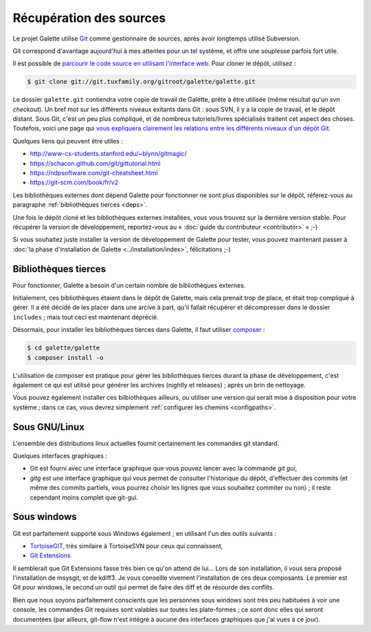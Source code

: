 ************************
Récupération des sources
************************

Le projet Galette utilise `Git <https://fr.wikipedia.org/wiki/Git>`_ comme gestionnaire de sources, après avoir longtemps utilisé Subversion.

Git correspond d'avantage aujourd'hui à mes attentes pour un tel système, et offre une souplesse parfois fort utile.

Il est possible de `parcourir le code source en utilisant l'interface web <https://git.tuxfamily.org/galette/galette>`_. Pour cloner le dépôt, utilisez :

.. code-block:: bash

   $ git clone git://git.tuxfamily.org/gitroot/galette/galette.git

Le dossier ``galette.git`` contiendra votre copie de travail de Galette, prête à être utilisée (même résultat qu'un `svn checkout`). Un bref mot sur les différents niveaux exitants dans Git : sous SVN, il y a la copie de travail, et le dépôt distant. Sous Git, c'est un peu plus compliqué, et de nombreux tutoriels/livres spécialisés traitent cet aspect des choses. Toutefois, voici une page qui `vous expliquera clairement les relations entre les différents niveaux d'un dépôt Git <https://ndpsoftware.com/git-cheatsheet.html>`_.

Quelques liens qui peuvent être utiles :

* http://www-cs-students.stanford.edu/~blynn/gitmagic/
* https://schacon.github.com/git/gittutorial.html
* https://ndpsoftware.com/git-cheatsheet.html
* https://git-scm.com/book/fr/v2

Les bibliothèques externes dont dépend Galette pour fonctionner ne sont plus disponibles sur le dépôt, référez-vous au paragraphe :ref:`bibliothèques tierces <deps>`.

Une fois le dépôt cloné et les bibliothèques externes installées, vous vous trouvez sur la dernière version stable. Pour récupérer la version de développement, reportez-vous au « :doc:`guide du contributeur <contributor>` » ;-)

Si vous souhaitez juste installer la version de développement de Galette pour tester, vous pouvez maintenant passer à :doc:`la phase d'installation de Galette <../installation/index>`, félicitations ;-)

.. _deps:

Bibliothèques tierces
---------------------

Pour fonctionner, Galette a besoin d'un certain nombre de bibliothèques externes.

Initialement, ces bibliothèques étaient dans le dépôt de Galette, mais cela prenait trop de place, et était trop compliqué à gérer. Il a été décidé de les placer dans une arcive à part, qu'il fallait récupérer et décompresser dans le dossier ``includes`` ; mais tout ceci est maintenant déprécié.

Désormais, pour installer les bibliothèques tierces dans Galette, il faut utiliser `composer <https://getcomposer.org>`_ :

.. code-block:: bash

   $ cd galette/galette
   $ composer install -o

L'utilisation de composer est pratique pour gérer les bibliothèques tierces durant la phase de développement, c'est également ce qui est utilisé pour générer les archives (nightly et releases) ; après un brin de nettoyage.

Vous pouvez également installer ces bilbiothèques ailleurs, ou utiliser une version qui serait mise à disposition pour votre système ; dans ce cas, vous devrez simplement :ref:`configurer les chemins <configpaths>`.

.. _gitlinux:

Sous GNU/Linux
--------------

L'ensemble des distributions linux actuelles fournit certainement les commandes git standard.

Quelques interfaces graphiques :

* Git est fourni avec une interface graphique que vous pouvez lancer avec la commande `git gui`,
* `gitg` est une interface graphique qui vous permet de consulter l'historique du dépôt, d'effectuer des commits (et même des commits partiels, vous pourrez choisir les lignes que vous souhaitez commiter ou non) ; il reste cependant moins complet que git-gui.

.. _gitwindows:

Sous windows
------------

Git est parfaitement supporté sous Windows également ; en utilisant l'un des outils suivants :

* `TortoiseGIT <https://tortoisegit.org/>`_, très similaire à TortoiseSVN pour ceux qui connaissent,
* `Git Extensions <https://gitextensions.github.io/>`_

Il semblerait que Git Extensions fasse très bien ce qu'on attend de lui... Lors de son installation, il vous sera proposé l'installation de msysgit, et de kdiff3. Je vous conseille vivement l'installation de ces deux composants. Le premier est Git pour windows, le second un outil qui permet de faire des diff et de résourde des conflits.

Bien que nous soyons parfaitement conscients que les personnes sous windows sont très peu habituées à voir une console, les commandes Git requises sont valables sur toutes les plate-formes ; ce sont donc elles qui seront documentées (par ailleurs, git-flow n'est intégré à aucune des interfaces graphiques que j'ai vues à ce jour).
